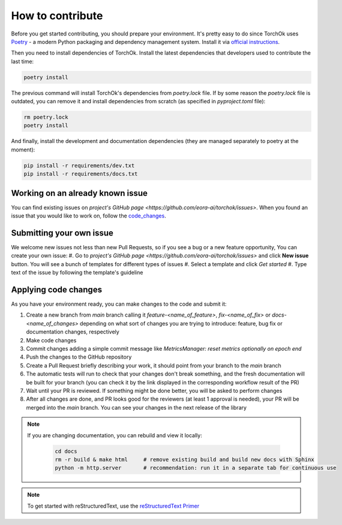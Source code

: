 How to contribute
#################

Before you get started contributing, you should prepare your environment. It's pretty easy to do since TorchOk uses 
`Poetry`_ - a modern Python packaging and dependency management system. Install it via 
`official instructions <https://python-poetry.org/docs/#installation>`_.

Then you need to install dependencies of TorchOk. Install the latest dependencies that developers used to contribute 
the last time:

.. code-block:: bash

    poetry install

The previous command will install TorchOk's dependencies from `poetry.lock` file. If by some reason the `poetry.lock` 
file is outdated, you can remove it and install dependencies from scratch 
(as specified in `pyproject.toml` file):

.. code-block:: bash

    rm poetry.lock
    poetry install

And finally, install the development and documentation dependencies (they are managed separately to poetry at the 
moment):

.. code-block:: bash

    pip install -r requirements/dev.txt
    pip install -r requirements/docs.txt

Working on an already known issue
*********************************

You can find existing issues on `project's GitHub page <https://github.com/eora-ai/torchok/issues>`. When you found 
an issue that you would like to work on, follow the `code_changes`_.

Submitting your own issue
*************************

We welcome new issues not less than new Pull Requests, so if you see a bug or a new feature opportunity, You can create 
your own issue: 
#. Go to `project's GitHub page <https://github.com/eora-ai/torchok/issues>` and click **New issue** button. You will see a bunch of templates for different types of issues
#. Select a template and click `Get started`
#. Type text of the issue by following the template's guideline

.. _code_changes:

Applying code changes
*********************

As you have your environment ready, you can make changes to the code and submit it:

#. Create a new branch from `main` branch calling it `feature-<name_of_feature>`, `fix-<name_of_fix>` or `docs-<name_of_changes>` depending on what sort of changes you are trying to introduce: feature, bug fix or documentation changes, respectively
#. Make code changes
#. Commit changes adding a simple commit message like `MetricsManager: reset metrics optionally on epoch end`
#. Push the changes to the GitHub repository
#. Create a Pull Request briefly describing your work, it should point from your branch to the `main` branch
#. The automatic tests will run to check that your changes don't break something, and the fresh documentation will be built for your branch (you can check it by the link displayed in the corresponding workflow result of the PR)
#. Wait until your PR is reviewed. If something might be done better, you will be asked to perform changes
#. After all changes are done, and PR looks good for the reviewers (at least 1 approval is needed), your PR will be merged into the `main` branch. You can see your changes in the next release of the library

.. note::

    If you are changing documentation, you can rebuild and view it locally:

        .. code-block:: bash

            cd docs
            rm -r build & make html     # remove existing build and build new docs with Sphinx
            python -m http.server       # recommendation: run it in a separate tab for continuous use

.. note::

    To get started with reStructuredText, use the `reStructuredText Primer`_

.. _Poetry: https://python-poetry.org/
.. _reStructuredText Primer: https://www.sphinx-doc.org/en/master/usage/restructuredtext/basics.html
